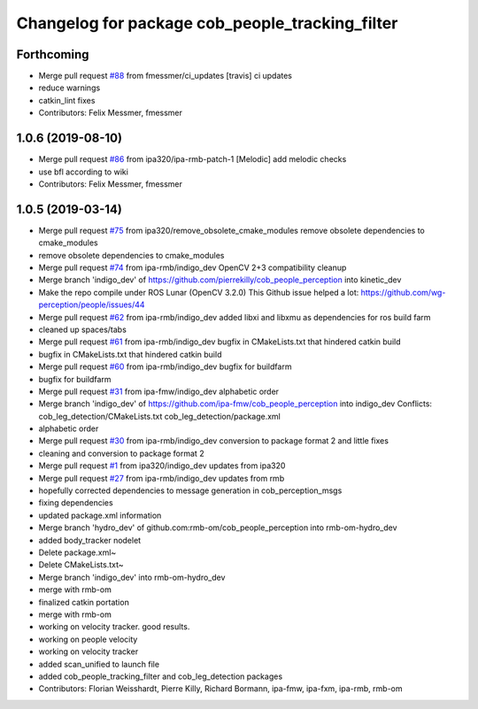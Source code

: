 ^^^^^^^^^^^^^^^^^^^^^^^^^^^^^^^^^^^^^^^^^^^^^^^^
Changelog for package cob_people_tracking_filter
^^^^^^^^^^^^^^^^^^^^^^^^^^^^^^^^^^^^^^^^^^^^^^^^

Forthcoming
-----------
* Merge pull request `#88 <https://github.com/ipa320/cob_people_perception/issues/88>`_ from fmessmer/ci_updates
  [travis] ci updates
* reduce warnings
* catkin_lint fixes
* Contributors: Felix Messmer, fmessmer

1.0.6 (2019-08-10)
------------------
* Merge pull request `#86 <https://github.com/ipa320/cob_people_perception/issues/86>`_ from ipa320/ipa-rmb-patch-1
  [Melodic] add melodic checks
* use bfl according to wiki
* Contributors: Felix Messmer, fmessmer

1.0.5 (2019-03-14)
------------------
* Merge pull request `#75 <https://github.com/ipa320/cob_people_perception/issues/75>`_ from ipa320/remove_obsolete_cmake_modules
  remove obsolete dependencies to cmake_modules
* remove obsolete dependencies to cmake_modules
* Merge pull request `#74 <https://github.com/ipa320/cob_people_perception/issues/74>`_ from ipa-rmb/indigo_dev
  OpenCV 2+3 compatibility cleanup
* Merge branch 'indigo_dev' of https://github.com/pierrekilly/cob_people_perception into kinetic_dev
* Make the repo compile under ROS Lunar (OpenCV 3.2.0)
  This Github issue helped a lot:
  https://github.com/wg-perception/people/issues/44
* Merge pull request `#62 <https://github.com/ipa320/cob_people_perception/issues/62>`_ from ipa-rmb/indigo_dev
  added libxi and libxmu as dependencies for ros build farm
* cleaned up spaces/tabs
* Merge pull request `#61 <https://github.com/ipa320/cob_people_perception/issues/61>`_ from ipa-rmb/indigo_dev
  bugfix in CMakeLists.txt that hindered catkin build
* bugfix in CMakeLists.txt that hindered catkin build
* Merge pull request `#60 <https://github.com/ipa320/cob_people_perception/issues/60>`_ from ipa-rmb/indigo_dev
  bugfix for buildfarm
* bugfix for buildfarm
* Merge pull request `#31 <https://github.com/ipa320/cob_people_perception/issues/31>`_ from ipa-fmw/indigo_dev
  alphabetic order
* Merge branch 'indigo_dev' of https://github.com/ipa-fmw/cob_people_perception into indigo_dev
  Conflicts:
  cob_leg_detection/CMakeLists.txt
  cob_leg_detection/package.xml
* alphabetic order
* Merge pull request `#30 <https://github.com/ipa320/cob_people_perception/issues/30>`_ from ipa-rmb/indigo_dev
  conversion to package format 2 and little fixes
* cleaning and conversion to package format 2
* Merge pull request `#1 <https://github.com/ipa320/cob_people_perception/issues/1>`_ from ipa320/indigo_dev
  updates from ipa320
* Merge pull request `#27 <https://github.com/ipa320/cob_people_perception/issues/27>`_ from ipa-rmb/indigo_dev
  updates from rmb
* hopefully corrected dependencies to message generation in cob_perception_msgs
* fixing dependencies
* updated package.xml information
* Merge branch 'hydro_dev' of github.com:rmb-om/cob_people_perception into rmb-om-hydro_dev
* added body_tracker nodelet
* Delete package.xml~
* Delete CMakeLists.txt~
* Merge branch 'indigo_dev' into rmb-om-hydro_dev
* merge with rmb-om
* finalized catkin portation
* merge with rmb-om
* working on velocity tracker. good results.
* working on people velocity
* working on velocity tracker
* added scan_unified to launch file
* added cob_people_tracking_filter and cob_leg_detection packages
* Contributors: Florian Weisshardt, Pierre Killy, Richard Bormann, ipa-fmw, ipa-fxm, ipa-rmb, rmb-om
